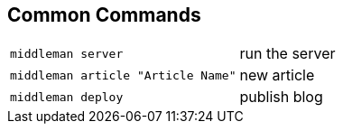 == Common Commands

[horizontal]
`middleman server`:: run the server
`middleman article "Article Name"`:: new article
`middleman deploy`:: publish blog
